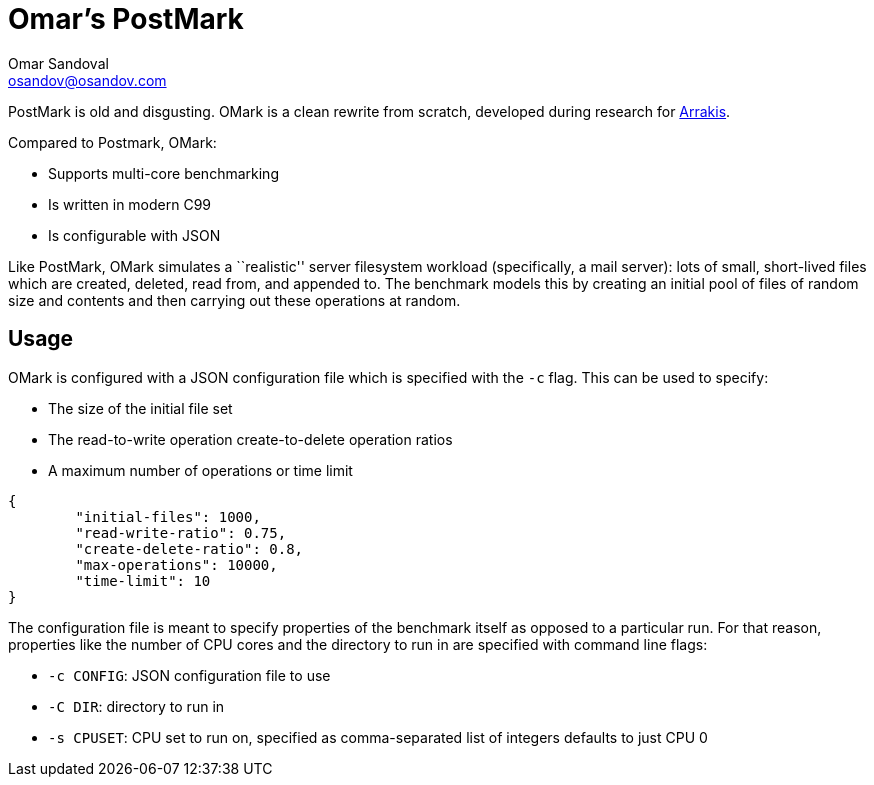 = Omar's PostMark
Omar Sandoval <osandov@osandov.com>

PostMark is old and disgusting. OMark is a clean rewrite from scratch,
developed during research for http://arrakis.cs.washington.edu/[Arrakis].

Compared to Postmark, OMark:

- Supports multi-core benchmarking
- Is written in modern C99
- Is configurable with JSON

Like PostMark, OMark simulates a ``realistic'' server filesystem workload
(specifically, a mail server): lots of small, short-lived files which are
created, deleted, read from, and appended to. The benchmark models this by
creating an initial pool of files of random size and contents and then carrying
out these operations at random.

== Usage
OMark is configured with a JSON configuration file which is specified with the
`-c` flag. This can be used to specify:

- The size of the initial file set
- The read-to-write operation create-to-delete operation ratios
- A maximum number of operations or time limit

[source,json]
----
{
	"initial-files": 1000,
	"read-write-ratio": 0.75,
	"create-delete-ratio": 0.8,
	"max-operations": 10000,
	"time-limit": 10
}
----

The configuration file is meant to specify properties of the benchmark itself as
opposed to a particular run. For that reason, properties like the number of CPU
cores and the directory to run in are specified with command line flags:

- `-c CONFIG`: JSON configuration file to use
- `-C DIR`: directory to run in
- `-s CPUSET`: CPU set to run on, specified as comma-separated list of integers
  defaults to just CPU 0
